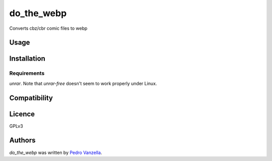 do_the_webp
===========

.. image:: https://img.shields.io/pypi/v/do_the_webp.svg
    :target: https://pypi.python.org/pypi/do_the_webp
    :alt: Latest PyPI version

.. image:: https://travis-ci.org/pedrovanzella/do-the-webp.png
   :target: https://travis-ci.org/pedrovanzella/do-the-webp
   :alt: Latest Travis CI build status

Converts cbz/cbr comic files to webp

Usage
-----

Installation
------------

Requirements
^^^^^^^^^^^^
`unrar`. Note that `unrar-free` doesn't seem to work properly under Linux.

Compatibility
-------------

Licence
-------
GPLv3

Authors
-------

`do_the_webp` was written by `Pedro Vanzella <pedro@pedrovanzella.com>`_.
